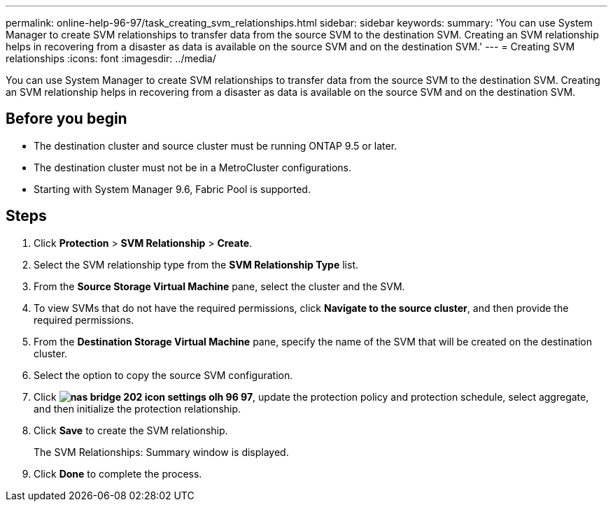 ---
permalink: online-help-96-97/task_creating_svm_relationships.html
sidebar: sidebar
keywords: 
summary: 'You can use System Manager to create SVM relationships to transfer data from the source SVM to the destination SVM. Creating an SVM relationship helps in recovering from a disaster as data is available on the source SVM and on the destination SVM.'
---
= Creating SVM relationships
:icons: font
:imagesdir: ../media/

[.lead]
You can use System Manager to create SVM relationships to transfer data from the source SVM to the destination SVM. Creating an SVM relationship helps in recovering from a disaster as data is available on the source SVM and on the destination SVM.

== Before you begin

* The destination cluster and source cluster must be running ONTAP 9.5 or later.
* The destination cluster must not be in a MetroCluster configurations.
* Starting with System Manager 9.6, Fabric Pool is supported.

== Steps

. Click *Protection* > *SVM Relationship* > *Create*.
. Select the SVM relationship type from the *SVM Relationship Type* list.
. From the *Source Storage Virtual Machine* pane, select the cluster and the SVM.
. To view SVMs that do not have the required permissions, click *Navigate to the source cluster*, and then provide the required permissions.
. From the *Destination Storage Virtual Machine* pane, specify the name of the SVM that will be created on the destination cluster.
. Select the option to copy the source SVM configuration.
. Click *image:../media/nas_bridge_202_icon_settings_olh_96_97.gif[]*, update the protection policy and protection schedule, select aggregate, and then initialize the protection relationship.
. Click *Save* to create the SVM relationship.
+
The SVM Relationships: Summary window is displayed.

. Click *Done* to complete the process.
